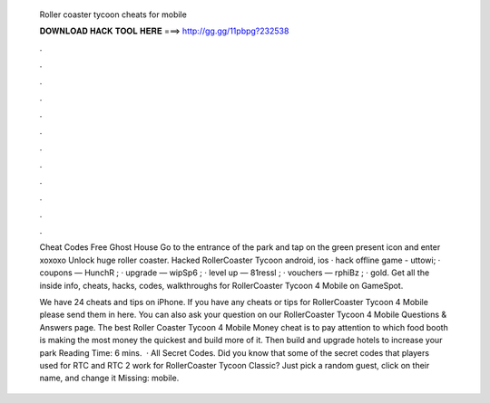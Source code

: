   Roller coaster tycoon cheats for mobile
  
  
  
  𝐃𝐎𝐖𝐍𝐋𝐎𝐀𝐃 𝐇𝐀𝐂𝐊 𝐓𝐎𝐎𝐋 𝐇𝐄𝐑𝐄 ===> http://gg.gg/11pbpg?232538
  
  
  
  .
  
  
  
  .
  
  
  
  .
  
  
  
  .
  
  
  
  .
  
  
  
  .
  
  
  
  .
  
  
  
  .
  
  
  
  .
  
  
  
  .
  
  
  
  .
  
  
  
  .
  
  Cheat Codes Free Ghost House Go to the entrance of the park and tap on the green present icon and enter xoxoxo Unlock huge roller coaster. Hacked RollerCoaster Tycoon android, ios · hack offline game - uttowi; · coupons — HunchR ; · upgrade — wipSp6 ; · level up — 81ressl ; · vouchers — rphiBz ; · gold. Get all the inside info, cheats, hacks, codes, walkthroughs for RollerCoaster Tycoon 4 Mobile on GameSpot.
  
  We have 24 cheats and tips on iPhone. If you have any cheats or tips for RollerCoaster Tycoon 4 Mobile please send them in here. You can also ask your question on our RollerCoaster Tycoon 4 Mobile Questions & Answers page. The best Roller Coaster Tycoon 4 Mobile Money cheat is to pay attention to which food booth is making the most money the quickest and build more of it. Then build and upgrade hotels to increase your park  Reading Time: 6 mins.  · All Secret Codes. Did you know that some of the secret codes that players used for RTC and RTC 2 work for RollerCoaster Tycoon Classic? Just pick a random guest, click on their name, and change it Missing: mobile.
